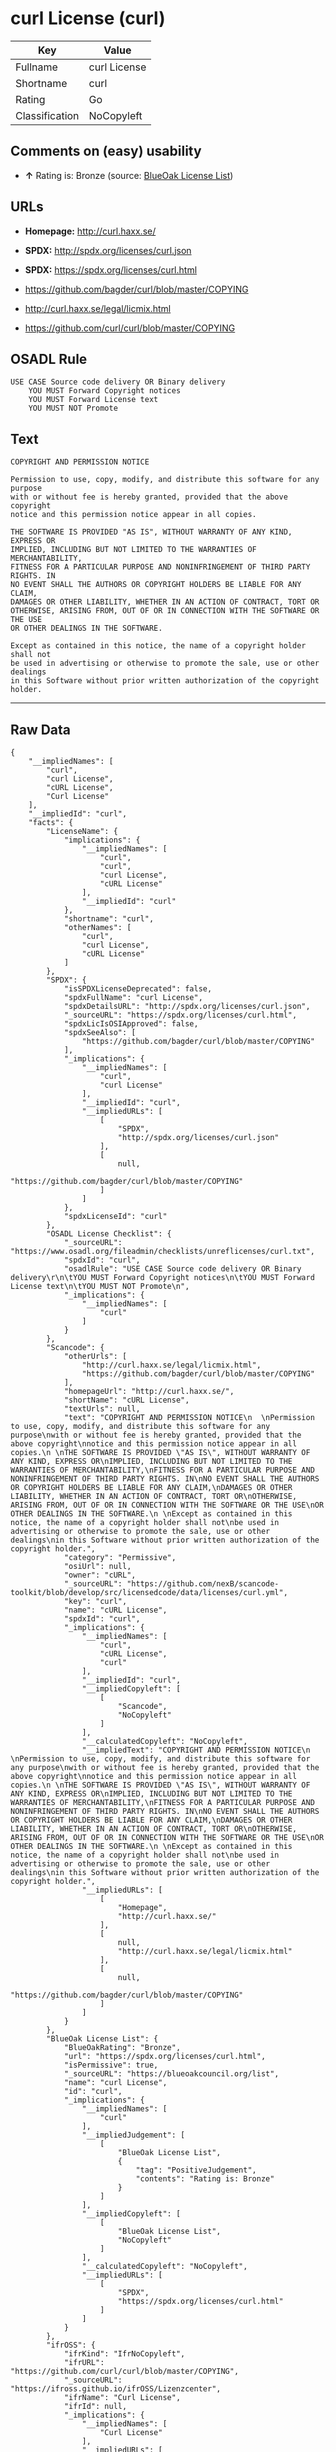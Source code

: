* curl License (curl)

| Key              | Value          |
|------------------+----------------|
| Fullname         | curl License   |
| Shortname        | curl           |
| Rating           | Go             |
| Classification   | NoCopyleft     |

** Comments on (easy) usability

- *↑* Rating is: Bronze (source:
  [[https://blueoakcouncil.org/list][BlueOak License List]])

** URLs

- *Homepage:* http://curl.haxx.se/

- *SPDX:* http://spdx.org/licenses/curl.json

- *SPDX:* https://spdx.org/licenses/curl.html

- https://github.com/bagder/curl/blob/master/COPYING

- http://curl.haxx.se/legal/licmix.html

- https://github.com/curl/curl/blob/master/COPYING

** OSADL Rule

#+BEGIN_EXAMPLE
    USE CASE Source code delivery OR Binary delivery
    	YOU MUST Forward Copyright notices
    	YOU MUST Forward License text
    	YOU MUST NOT Promote
#+END_EXAMPLE

** Text

#+BEGIN_EXAMPLE
    COPYRIGHT AND PERMISSION NOTICE
      
    Permission to use, copy, modify, and distribute this software for any purpose
    with or without fee is hereby granted, provided that the above copyright
    notice and this permission notice appear in all copies.
     
    THE SOFTWARE IS PROVIDED "AS IS", WITHOUT WARRANTY OF ANY KIND, EXPRESS OR
    IMPLIED, INCLUDING BUT NOT LIMITED TO THE WARRANTIES OF MERCHANTABILITY,
    FITNESS FOR A PARTICULAR PURPOSE AND NONINFRINGEMENT OF THIRD PARTY RIGHTS. IN
    NO EVENT SHALL THE AUTHORS OR COPYRIGHT HOLDERS BE LIABLE FOR ANY CLAIM,
    DAMAGES OR OTHER LIABILITY, WHETHER IN AN ACTION OF CONTRACT, TORT OR
    OTHERWISE, ARISING FROM, OUT OF OR IN CONNECTION WITH THE SOFTWARE OR THE USE
    OR OTHER DEALINGS IN THE SOFTWARE.
     
    Except as contained in this notice, the name of a copyright holder shall not
    be used in advertising or otherwise to promote the sale, use or other dealings
    in this Software without prior written authorization of the copyright holder.
#+END_EXAMPLE

--------------

** Raw Data

#+BEGIN_EXAMPLE
    {
        "__impliedNames": [
            "curl",
            "curl License",
            "cURL License",
            "Curl License"
        ],
        "__impliedId": "curl",
        "facts": {
            "LicenseName": {
                "implications": {
                    "__impliedNames": [
                        "curl",
                        "curl",
                        "curl License",
                        "cURL License"
                    ],
                    "__impliedId": "curl"
                },
                "shortname": "curl",
                "otherNames": [
                    "curl",
                    "curl License",
                    "cURL License"
                ]
            },
            "SPDX": {
                "isSPDXLicenseDeprecated": false,
                "spdxFullName": "curl License",
                "spdxDetailsURL": "http://spdx.org/licenses/curl.json",
                "_sourceURL": "https://spdx.org/licenses/curl.html",
                "spdxLicIsOSIApproved": false,
                "spdxSeeAlso": [
                    "https://github.com/bagder/curl/blob/master/COPYING"
                ],
                "_implications": {
                    "__impliedNames": [
                        "curl",
                        "curl License"
                    ],
                    "__impliedId": "curl",
                    "__impliedURLs": [
                        [
                            "SPDX",
                            "http://spdx.org/licenses/curl.json"
                        ],
                        [
                            null,
                            "https://github.com/bagder/curl/blob/master/COPYING"
                        ]
                    ]
                },
                "spdxLicenseId": "curl"
            },
            "OSADL License Checklist": {
                "_sourceURL": "https://www.osadl.org/fileadmin/checklists/unreflicenses/curl.txt",
                "spdxId": "curl",
                "osadlRule": "USE CASE Source code delivery OR Binary delivery\r\n\tYOU MUST Forward Copyright notices\n\tYOU MUST Forward License text\n\tYOU MUST NOT Promote\n",
                "_implications": {
                    "__impliedNames": [
                        "curl"
                    ]
                }
            },
            "Scancode": {
                "otherUrls": [
                    "http://curl.haxx.se/legal/licmix.html",
                    "https://github.com/bagder/curl/blob/master/COPYING"
                ],
                "homepageUrl": "http://curl.haxx.se/",
                "shortName": "cURL License",
                "textUrls": null,
                "text": "COPYRIGHT AND PERMISSION NOTICE\n  \nPermission to use, copy, modify, and distribute this software for any purpose\nwith or without fee is hereby granted, provided that the above copyright\nnotice and this permission notice appear in all copies.\n \nTHE SOFTWARE IS PROVIDED \"AS IS\", WITHOUT WARRANTY OF ANY KIND, EXPRESS OR\nIMPLIED, INCLUDING BUT NOT LIMITED TO THE WARRANTIES OF MERCHANTABILITY,\nFITNESS FOR A PARTICULAR PURPOSE AND NONINFRINGEMENT OF THIRD PARTY RIGHTS. IN\nNO EVENT SHALL THE AUTHORS OR COPYRIGHT HOLDERS BE LIABLE FOR ANY CLAIM,\nDAMAGES OR OTHER LIABILITY, WHETHER IN AN ACTION OF CONTRACT, TORT OR\nOTHERWISE, ARISING FROM, OUT OF OR IN CONNECTION WITH THE SOFTWARE OR THE USE\nOR OTHER DEALINGS IN THE SOFTWARE.\n \nExcept as contained in this notice, the name of a copyright holder shall not\nbe used in advertising or otherwise to promote the sale, use or other dealings\nin this Software without prior written authorization of the copyright holder.",
                "category": "Permissive",
                "osiUrl": null,
                "owner": "cURL",
                "_sourceURL": "https://github.com/nexB/scancode-toolkit/blob/develop/src/licensedcode/data/licenses/curl.yml",
                "key": "curl",
                "name": "cURL License",
                "spdxId": "curl",
                "_implications": {
                    "__impliedNames": [
                        "curl",
                        "cURL License",
                        "curl"
                    ],
                    "__impliedId": "curl",
                    "__impliedCopyleft": [
                        [
                            "Scancode",
                            "NoCopyleft"
                        ]
                    ],
                    "__calculatedCopyleft": "NoCopyleft",
                    "__impliedText": "COPYRIGHT AND PERMISSION NOTICE\n  \nPermission to use, copy, modify, and distribute this software for any purpose\nwith or without fee is hereby granted, provided that the above copyright\nnotice and this permission notice appear in all copies.\n \nTHE SOFTWARE IS PROVIDED \"AS IS\", WITHOUT WARRANTY OF ANY KIND, EXPRESS OR\nIMPLIED, INCLUDING BUT NOT LIMITED TO THE WARRANTIES OF MERCHANTABILITY,\nFITNESS FOR A PARTICULAR PURPOSE AND NONINFRINGEMENT OF THIRD PARTY RIGHTS. IN\nNO EVENT SHALL THE AUTHORS OR COPYRIGHT HOLDERS BE LIABLE FOR ANY CLAIM,\nDAMAGES OR OTHER LIABILITY, WHETHER IN AN ACTION OF CONTRACT, TORT OR\nOTHERWISE, ARISING FROM, OUT OF OR IN CONNECTION WITH THE SOFTWARE OR THE USE\nOR OTHER DEALINGS IN THE SOFTWARE.\n \nExcept as contained in this notice, the name of a copyright holder shall not\nbe used in advertising or otherwise to promote the sale, use or other dealings\nin this Software without prior written authorization of the copyright holder.",
                    "__impliedURLs": [
                        [
                            "Homepage",
                            "http://curl.haxx.se/"
                        ],
                        [
                            null,
                            "http://curl.haxx.se/legal/licmix.html"
                        ],
                        [
                            null,
                            "https://github.com/bagder/curl/blob/master/COPYING"
                        ]
                    ]
                }
            },
            "BlueOak License List": {
                "BlueOakRating": "Bronze",
                "url": "https://spdx.org/licenses/curl.html",
                "isPermissive": true,
                "_sourceURL": "https://blueoakcouncil.org/list",
                "name": "curl License",
                "id": "curl",
                "_implications": {
                    "__impliedNames": [
                        "curl"
                    ],
                    "__impliedJudgement": [
                        [
                            "BlueOak License List",
                            {
                                "tag": "PositiveJudgement",
                                "contents": "Rating is: Bronze"
                            }
                        ]
                    ],
                    "__impliedCopyleft": [
                        [
                            "BlueOak License List",
                            "NoCopyleft"
                        ]
                    ],
                    "__calculatedCopyleft": "NoCopyleft",
                    "__impliedURLs": [
                        [
                            "SPDX",
                            "https://spdx.org/licenses/curl.html"
                        ]
                    ]
                }
            },
            "ifrOSS": {
                "ifrKind": "IfrNoCopyleft",
                "ifrURL": "https://github.com/curl/curl/blob/master/COPYING",
                "_sourceURL": "https://ifross.github.io/ifrOSS/Lizenzcenter",
                "ifrName": "Curl License",
                "ifrId": null,
                "_implications": {
                    "__impliedNames": [
                        "Curl License"
                    ],
                    "__impliedURLs": [
                        [
                            null,
                            "https://github.com/curl/curl/blob/master/COPYING"
                        ]
                    ]
                }
            }
        },
        "__impliedJudgement": [
            [
                "BlueOak License List",
                {
                    "tag": "PositiveJudgement",
                    "contents": "Rating is: Bronze"
                }
            ]
        ],
        "__impliedCopyleft": [
            [
                "BlueOak License List",
                "NoCopyleft"
            ],
            [
                "Scancode",
                "NoCopyleft"
            ]
        ],
        "__calculatedCopyleft": "NoCopyleft",
        "__impliedText": "COPYRIGHT AND PERMISSION NOTICE\n  \nPermission to use, copy, modify, and distribute this software for any purpose\nwith or without fee is hereby granted, provided that the above copyright\nnotice and this permission notice appear in all copies.\n \nTHE SOFTWARE IS PROVIDED \"AS IS\", WITHOUT WARRANTY OF ANY KIND, EXPRESS OR\nIMPLIED, INCLUDING BUT NOT LIMITED TO THE WARRANTIES OF MERCHANTABILITY,\nFITNESS FOR A PARTICULAR PURPOSE AND NONINFRINGEMENT OF THIRD PARTY RIGHTS. IN\nNO EVENT SHALL THE AUTHORS OR COPYRIGHT HOLDERS BE LIABLE FOR ANY CLAIM,\nDAMAGES OR OTHER LIABILITY, WHETHER IN AN ACTION OF CONTRACT, TORT OR\nOTHERWISE, ARISING FROM, OUT OF OR IN CONNECTION WITH THE SOFTWARE OR THE USE\nOR OTHER DEALINGS IN THE SOFTWARE.\n \nExcept as contained in this notice, the name of a copyright holder shall not\nbe used in advertising or otherwise to promote the sale, use or other dealings\nin this Software without prior written authorization of the copyright holder.",
        "__impliedURLs": [
            [
                "SPDX",
                "http://spdx.org/licenses/curl.json"
            ],
            [
                null,
                "https://github.com/bagder/curl/blob/master/COPYING"
            ],
            [
                "SPDX",
                "https://spdx.org/licenses/curl.html"
            ],
            [
                "Homepage",
                "http://curl.haxx.se/"
            ],
            [
                null,
                "http://curl.haxx.se/legal/licmix.html"
            ],
            [
                null,
                "https://github.com/curl/curl/blob/master/COPYING"
            ]
        ]
    }
#+END_EXAMPLE